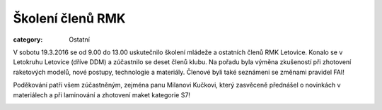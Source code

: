 Školení členů RMK
#################

:category: Ostatní

V sobotu 19.3.2016 se od 9.00 do 13.00 uskutečnilo školení mládeže a ostatních
členů RMK Letovice. Konalo se v Letokruhu Letovice (dříve DDM) a zúčastnilo se
deset členů klubu. Na pořadu byla výměna zkušeností při zhotovení raketových
modelů, nové postupy, technologie a materiály. Členové byli také seznámeni se
změnami pravidel FAI!

Poděkování patří všem zúčastněným, zejména panu Milanovi Kučkovi, který
zasvěceně přednášel o novinkách v materiálech a při laminování a zhotovení
maket kategorie S7!

.. image:: https://www.zonerama.com/photos/46024677_450x342_16.jpg
   :class: img-rounded
   :alt: Školení členů

.. image:: https://www.zonerama.com/photos/46024678_450x342_16.jpg
   :class: img-rounded
   :alt: Školení členů
